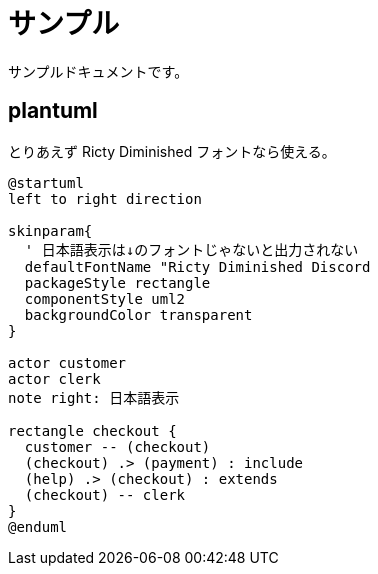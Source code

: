 :lang:          ja
:doctype:       book

:docname:       サンプル
:title:         サンプル
:icons:         font

:pdf-fontsdir:  ./fonts

:pdf-style:     ./style/style.yml


= サンプル

サンプルドキュメントです。

== plantuml

とりあえず Ricty Diminished フォントなら使える。

[plantuml, uml/usecase, png]
....
@startuml
left to right direction

skinparam{
  ' 日本語表示は↓のフォントじゃないと出力されない
  defaultFontName "Ricty Diminished Discord
  packageStyle rectangle
  componentStyle uml2
  backgroundColor transparent
}

actor customer
actor clerk
note right: 日本語表示

rectangle checkout {
  customer -- (checkout)
  (checkout) .> (payment) : include
  (help) .> (checkout) : extends
  (checkout) -- clerk
}
@enduml
....

